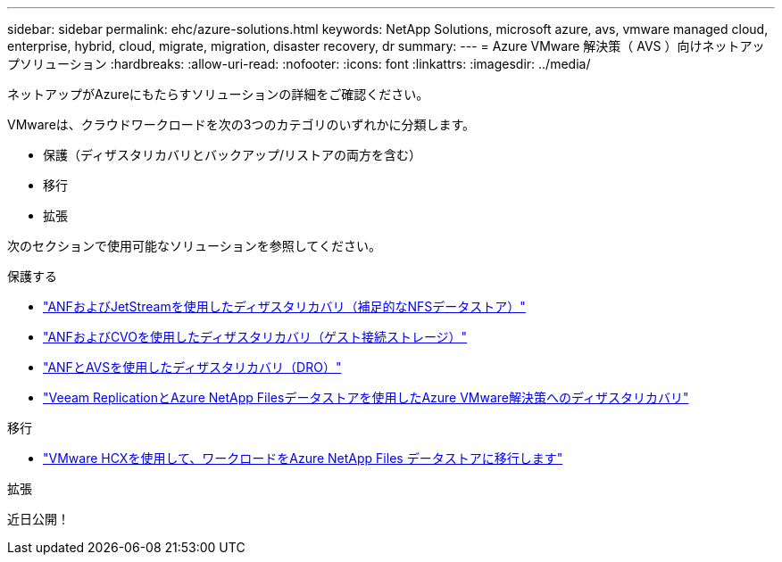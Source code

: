 ---
sidebar: sidebar 
permalink: ehc/azure-solutions.html 
keywords: NetApp Solutions, microsoft azure, avs, vmware managed cloud, enterprise, hybrid, cloud, migrate, migration, disaster recovery, dr 
summary:  
---
= Azure VMware 解決策（ AVS ）向けネットアップソリューション
:hardbreaks:
:allow-uri-read: 
:nofooter: 
:icons: font
:linkattrs: 
:imagesdir: ../media/


[role="lead"]
ネットアップがAzureにもたらすソリューションの詳細をご確認ください。

VMwareは、クラウドワークロードを次の3つのカテゴリのいずれかに分類します。

* 保護（ディザスタリカバリとバックアップ/リストアの両方を含む）
* 移行
* 拡張


次のセクションで使用可能なソリューションを参照してください。

[role="tabbed-block"]
====
.保護する
--
* link:azure-native-dr-jetstream.html["ANFおよびJetStreamを使用したディザスタリカバリ（補足的なNFSデータストア）"]
* link:azure-guest-dr-cvo.html["ANFおよびCVOを使用したディザスタリカバリ（ゲスト接続ストレージ）"]
* link:azure-dro-overview.html["ANFとAVSを使用したディザスタリカバリ（DRO）"]
* link:veeam-anf-dr-to-avs.html["Veeam ReplicationとAzure NetApp Filesデータストアを使用したAzure VMware解決策へのディザスタリカバリ"]


--
.移行
--
* link:azure-migrate-vmware-hcx.html["VMware HCXを使用して、ワークロードをAzure NetApp Files データストアに移行します"]


--
.拡張
--
近日公開！

--
====
